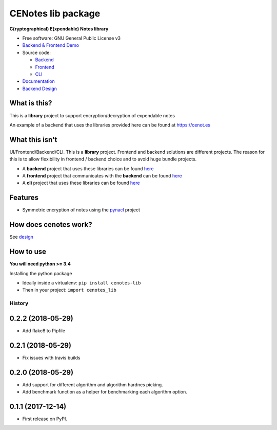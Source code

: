 CENotes lib package
===================

.. image:: https://travis-ci.org/cenotes/cenotes-lib.svg?branch=master
    :target: https://travis-ci.org/cenotes/cenotes-lib

**C(ryptographical) E(xpendable) Notes library**

-  Free software: GNU General Public License v3

-  `Backend & Frontend Demo`_

-  Source code:

   -  `Backend`_
   -  `Frontend`_
   -  `CLI`_

-  `Documentation`_

-  `Backend Design`_

What is this?
-------------

This is a **library** project to support encryption/decryption
of expendable notes

An example of a backend that uses the libraries provided here can be
found at https://cenot.es

What this isn't
---------------

UI/Frontend/Backend/CLI. This is a **library** project. Frontend and
backend solutions are different projects. The reason for this is to
allow flexibility in frontend / backend choice and to avoid huge bundle
projects.

-  A **backend** project that uses these libraries can be found `here`_

-  A **frontend** project that communicates with the **backend** can be
   found `here <https://github.com/cenotes/cenotes-reaction>`__

-  A **cli** project that uses these libraries can be found
   `here <https://github.com/cenotes/cenotes-cli>`__

Features
--------

-  Symmetric encryption of notes using the `pynacl`_ project

How does cenotes work?
----------------------

See `design`_

How to use
----------

**You will need python >= 3.4**


Installing the python package

-  Ideally inside a virtualenv: ``pip install cenotes-lib``

- Then in your project: ``import cenotes_lib``


.. _Backend & Frontend Demo: https://cenot.es
.. _Backend: https://github.com/cenotes/cenotes
.. _Frontend: https://github.com/cenotes/cenotes-reaction
.. _CLI: https://github.com/cenotes/cenotes-cli
.. _Documentation: https://cenotes.readthedocs.io
.. _Backend Design: https://cenotes.readthedocs.io/en/latest/design.html
.. _here: https://github.com/cenotes/cenotes
.. _pynacl: https://pynacl.readthedocs.io/en/latest/
.. _design: https://cenotes.readthedocs.io/en/latest/design.html



=======
History
=======

0.2.2 (2018-05-29)
------------------

* Add flake8 to Pipfile

0.2.1 (2018-05-29)
------------------

* Fix issues with travis builds

0.2.0 (2018-05-29)
------------------

* Add support for different algorithm and algorithm hardnes picking.
* Add benchmark function as a helper for benchmarking each algorithm option.

0.1.1 (2017-12-14)
------------------

* First release on PyPI.


